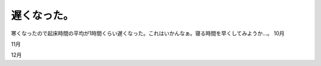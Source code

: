 ﻿遅くなった。
############


寒くなったので起床時間の平均が1時間くらい遅くなった。これはいかんなぁ。寝る時間を早くしてみようか…。
10月

11月

12月




.. author:: mkouhei
.. categories:: 生活, 
.. tags::


